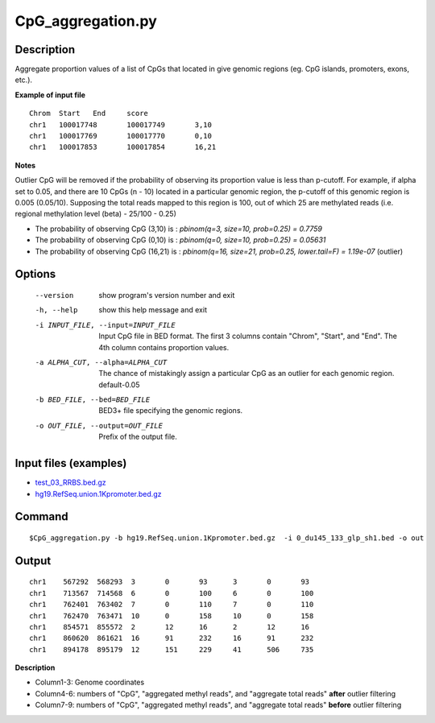 CpG_aggregation.py
===================

Description
-------------

Aggregate proportion values of a list of CpGs that located in give genomic regions
(eg. CpG islands, promoters, exons, etc.).

**Example of input file**
::

 Chrom	Start	End	score
 chr1	100017748	100017749	3,10
 chr1	100017769	100017770	0,10
 chr1	100017853	100017854	16,21

**Notes**

Outlier CpG will be removed if the probability of observing its proportion value is less
than p-cutoff. For example, if alpha set to 0.05, and there are 10 CpGs (n - 10) located in a
particular genomic region, the p-cutoff of this genomic region is 0.005 (0.05/10). Supposing
the total reads mapped to this region is 100, out of which 25 are methylated reads (i.e.
regional methylation level (beta) - 25/100 - 0.25)

- The probability of observing CpG (3,10) is : `pbinom(q=3, size=10, prob=0.25) = 0.7759`
- The probability of observing CpG (0,10) is : `pbinom(q=0, size=10, prob=0.25) = 0.05631`
- The probability of observing CpG (16,21) is : `pbinom(q=16, size=21, prob=0.25, lower.tail=F) = 1.19e-07` (outlier)

Options
-------

  --version             show program's version number and exit
  -h, --help            show this help message and exit
  -i INPUT_FILE, --input=INPUT_FILE
                        Input CpG file in BED format. The first 3 columns
                        contain "Chrom", "Start", and "End". The 4th column
                        contains proportion values.
  -a ALPHA_CUT, --alpha=ALPHA_CUT
                        The chance of mistakingly assign a particular CpG as
                        an outlier for each genomic region. default-0.05
  -b BED_FILE, --bed=BED_FILE
                        BED3+ file specifying the genomic regions.
  -o OUT_FILE, --output=OUT_FILE
                        Prefix of the output file.

Input files (examples)
----------------------

- `test_03_RRBS.bed.gz <https://sourceforge.net/projects/cpgtools/files/test/test_03_RRBS.bed.gz>`_
- `hg19.RefSeq.union.1Kpromoter.bed.gz <https://sourceforge.net/projects/cpgtools/files/test/hg19.RefSeq.union.1Kpromoter.bed.gz>`_

Command
--------

::

 $CpG_aggregation.py -b hg19.RefSeq.union.1Kpromoter.bed.gz  -i 0_du145_133_glp_sh1.bed -o out

Output
-------


::

 chr1    567292  568293  3       0       93      3       0       93
 chr1    713567  714568  6       0       100     6       0       100
 chr1    762401  763402  7       0       110     7       0       110
 chr1    762470  763471  10      0       158     10      0       158
 chr1    854571  855572  2       12      16      2       12      16
 chr1    860620  861621  16      91      232     16      91      232
 chr1    894178  895179  12      151     229     41      506     735 

**Description**

- Column1-3: Genome coordinates

- Column4-6: numbers of "CpG", "aggregated methyl reads", and "aggregate total reads" **after**  outlier filtering

- Column7-9: numbers of "CpG", "aggregated methyl reads", and "aggregate total reads" **before**  outlier filtering

